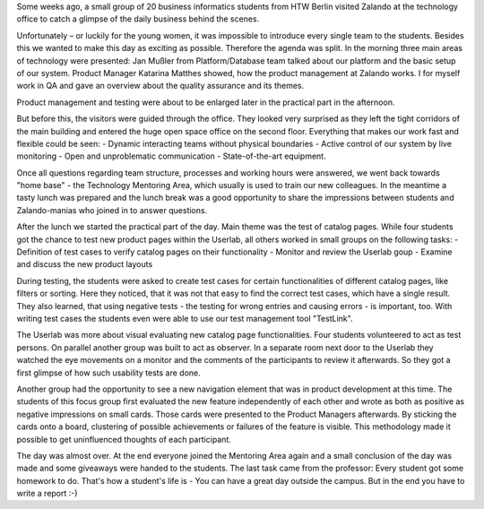 .. title: HTW Students visiting Zalando Technology
.. slug: htw-students-visiting-zalando-technology
.. date: 2014/04/09 15:55:29
.. tags: python
.. link:
.. description:
.. author: Christian Rochow
.. type: text
.. image: 

Some weeks ago, a small group of 20 business informatics students from HTW Berlin visited Zalando at the technology office to catch a glimpse of the daily business behind the scenes.

.. TEASER_END

Unfortunately – or luckily for the young women, it was impossible to introduce every single team to the students. Besides this we wanted to make this day as exciting as possible.
Therefore the agenda was split.
In the morning three main areas of technology were presented:
Jan Mußler from Platform/Database team talked about our platform and the basic setup of our system.
Product Manager Katarina Matthes showed, how the product management at Zalando works.
I for myself work in QA and gave an overview about the quality assurance and its themes.

Product management and testing were about to be enlarged later in the practical part in the afternoon.

But before this, the visitors were guided through the office. They looked very surprised as they left the tight corridors of the main building and entered the huge open space office on the second floor. Everything that makes our work fast and flexible could be seen:
- Dynamic interacting teams without physical boundaries
- Active control of our system by live monitoring
- Open and unproblematic communication
- State-of-the-art equipment.

Once all questions regarding team structure, processes and working hours were answered, we went back towards "home base" - the Technology Mentoring Area, which usually is used to train our new colleagues.
In the meantime a tasty lunch was prepared and the lunch break was a good opportunity to share the impressions between students and Zalando-manias who joined in to answer questions.
 
After the lunch we started the practical part of the day. Main theme was the test of catalog pages. While four students got the chance to test new product pages within the Userlab, all others worked in small groups on the following tasks:
- Definition of test cases to verify catalog pages on their functionality
- Monitor and review the Userlab goup
- Examine and discuss the new product layouts

During testing, the students were asked to create test cases for certain functionalities of different catalog pages, like filters or sorting. Here they noticed, that it was not that easy to find the correct test cases, which have a single result. They also learned, that using negative tests - the testing for wrong entries and causing errors - is important, too. With writing test cases the students even were able to use our test management tool "TestLink". 

The Userlab was more about visual evaluating new catalog page functionalities. Four students volunteered to act as test persons. On parallel another group was built to act as observer. In a separate room next door to the Userlab they watched the eye movements on a monitor and the comments of the participants to review it afterwards. So they got a first glimpse of how such usability tests are done.

Another group had the opportunity to see a new navigation element that was in product development at this time. The students of this focus group first evaluated the new feature independently of each other and wrote as both as positive as negative impressions on small cards. Those cards were presented to the Product Managers afterwards. By sticking the cards onto a board, clustering of possible achievements or failures of the feature is visible. This methodology made it possible to get uninfluenced thoughts of each participant.

The day was almost over. At the end everyone joined the Mentoring Area again and a small conclusion of the day was made and some giveaways were handed to the students.
The last task came from the professor: Every student got some homework to do. That's how a student's life is - You can have a great day outside the campus. But in the end you have to write a report :-)

